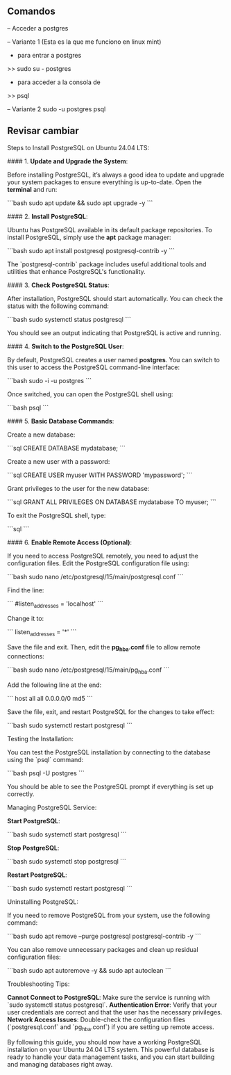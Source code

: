 #+STARTUP: content

** Comandos
-- Acceder a postgres

-- Variante 1 (Esta es la que me funciono en linux mint)
- para entrar a postgres
>> sudo su - postgres
- para acceder a la consola de
>> psql 

-- Variante 2
sudo -u postgres psql


** Revisar cambiar 

Steps to Install PostgreSQL on Ubuntu 24.04 LTS:

#### 1. **Update and Upgrade the System**:

    Before installing PostgreSQL, it’s always a good idea to update and upgrade your system packages to ensure everything is up-to-date.
    Open the *terminal* and run:

     ```bash
     sudo apt update && sudo apt upgrade -y
     ```

#### 2. **Install PostgreSQL**:

    Ubuntu has PostgreSQL available in its default package repositories. To install PostgreSQL, simply use the *apt* package manager:

     ```bash
     sudo apt install postgresql postgresql-contrib -y
     ```

    The `postgresql-contrib` package includes useful additional tools and utilities that enhance PostgreSQL's functionality.


#### 3. **Check PostgreSQL Status**:

    After installation, PostgreSQL should start automatically. You can check the status with the following command:

     ```bash
     sudo systemctl status postgresql
     ```

    You should see an output indicating that PostgreSQL is active and running.


#### 4. **Switch to the PostgreSQL User**:

    By default, PostgreSQL creates a user named **postgres**. You can switch to this user to access the PostgreSQL command-line interface:

     ```bash
     sudo -i -u postgres
     ```

    Once switched, you can open the PostgreSQL shell using:

     ```bash
     psql
     ```

#### 5. **Basic Database Commands**:

    Create a new database:

     ```sql
     CREATE DATABASE mydatabase;
     ```

    Create a new user with a password:

     ```sql
     CREATE USER myuser WITH PASSWORD 'mypassword';
     ```

    Grant privileges to the user for the new database:

     ```sql
     GRANT ALL PRIVILEGES ON DATABASE mydatabase TO myuser;
     ```

    To exit the PostgreSQL shell, type:

     ```sql
     \q
     ```

#### 6. **Enable Remote Access (Optional)**:

    If you need to access PostgreSQL remotely, you need to adjust the configuration files.
    Edit the PostgreSQL configuration file using:

     ```bash
     sudo nano /etc/postgresql/15/main/postgresql.conf
     ```

    Find the line:

     ```
     #listen_addresses = 'localhost'
     ```

    Change it to:

     ```
     listen_addresses = '*'
     ```

    Save the file and exit.
    Then, edit the *pg_hba.conf* file to allow remote connections:

     ```bash
     sudo nano /etc/postgresql/15/main/pg_hba.conf
     ```

    Add the following line at the end:

     ```
     host    all             all             0.0.0.0/0               md5
     ```

    Save the file, exit, and restart PostgreSQL for the changes to take effect:

     ```bash
     sudo systemctl restart postgresql
     ```

Testing the Installation:

    You can test the PostgreSQL installation by connecting to the database using the `psql` command:

  ```bash
  psql -U postgres
  ```

    You should be able to see the PostgreSQL prompt if everything is set up correctly.


Managing PostgreSQL Service:

    **Start PostgreSQL**:

  ```bash
  sudo systemctl start postgresql
  ```

    **Stop PostgreSQL**:

  ```bash
  sudo systemctl stop postgresql
  ```

    **Restart PostgreSQL**:

  ```bash
  sudo systemctl restart postgresql
  ```

Uninstalling PostgreSQL:

    If you need to remove PostgreSQL from your system, use the following command:

  ```bash
  sudo apt remove --purge postgresql postgresql-contrib -y
  ```

    You can also remove unnecessary packages and clean up residual configuration files:

  ```bash
  sudo apt autoremove -y && sudo apt autoclean
  ```

Troubleshooting Tips:

    **Cannot Connect to PostgreSQL**: Make sure the service is running with `sudo systemctl status postgresql`.
    **Authentication Error**: Verify that your user credentials are correct and that the user has the necessary privileges.
    **Network Access Issues**: Double-check the configuration files (`postgresql.conf` and `pg_hba.conf`) if you are setting up remote access.


By following this guide, you should now have a working PostgreSQL installation on your Ubuntu 24.04 LTS system. This powerful database is ready to handle your data management tasks, and you can start building and managing databases right away.

